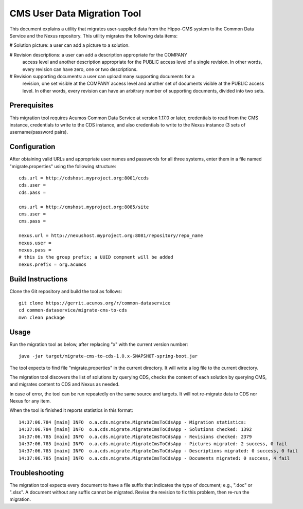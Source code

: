 .. ===============LICENSE_START=======================================================
.. Acumos CC-BY-4.0
.. ===================================================================================
.. Copyright (C) 2017 AT&T Intellectual Property & Tech Mahindra. All rights reserved.
.. ===================================================================================
.. This Acumos documentation file is distributed by AT&T and Tech Mahindra
.. under the Creative Commons Attribution 4.0 International License (the "License");
.. you may not use this file except in compliance with the License.
.. You may obtain a copy of the License at
..
.. http://creativecommons.org/licenses/by/4.0
..
.. This file is distributed on an "AS IS" BASIS,
.. WITHOUT WARRANTIES OR CONDITIONS OF ANY KIND, either express or implied.
.. See the License for the specific language governing permissions and
.. limitations under the License.
.. ===============LICENSE_END=========================================================

============================
CMS User Data Migration Tool
============================

This document explains a utility that migrates user-supplied data from the
Hippo-CMS system to the Common Data Service and the Nexus repository.
This utility migrates the following data items:

# Solution picture: a user can add a picture to a solution.

# Revision descriptions: a user can add a description appropriate for the COMPANY
  access level and another description appropriate for the PUBLIC access level
  of a single revision. In other words, every revision can have zero, one or two
  descriptions.

# Revision supporting documents: a user can upload many supporting documents for a
  revision, one set visible at the COMPANY access level and another set of documents visible
  at the PUBLIC access level. In other words, every revision can have an arbitrary number
  of supporting documents, divided into two sets.

Prerequisites
-------------

This migration tool requires Acumos Common Data Service at version 1.17.0 or later,
credentials to read from the CMS instance, credentials to write to the CDS instance, 
and also credentials to write to the Nexus instance (3 sets of username/password pairs).

Configuration
-------------

After obtaining valid URLs and appropriate user names and passwords for all three systems,
enter them in a file named "migrate.properties" using the following structure::

	cds.url = http://cdshost.myproject.org:8001/ccds
	cds.user =
	cds.pass =
	
	cms.url = http://cmshost.myproject.org:8085/site
	cms.user =
	cms.pass =
	
	nexus.url = http://nexushost.myproject.org:8081/repository/repo_name
	nexus.user =
	nexus.pass =
	# this is the group prefix; a UUID compnent will be added
	nexus.prefix = org.acumos


Build Instructions
------------------

Clone the Git repository and build the tool as follows::

    git clone https://gerrit.acumos.org/r/common-dataservice
    cd common-dataservice/migrate-cms-to-cds
    mvn clean package


Usage
-----

Run the migration tool as below, after replacing "x" with the current version number::

    java -jar target/migrate-cms-to-cds-1.0.x-SNAPSHOT-spring-boot.jar

The tool expects to find file "migrate.properties" in the current directory.
It will write a log file to the current directory.

The migration tool discovers the list of solutions by querying CDS, checks the content
of each solution by querying CMS, and migrates content to CDS and Nexus as needed.

In case of error, the tool can be run repeatedly on the same source and targets.
It will not re-migrate data to CDS nor Nexus for any item.

When the tool is finished it reports statistics in this format::

    14:37:06.784 [main] INFO  o.a.cds.migrate.MigrateCmsToCdsApp - Migration statistics:
    14:37:06.784 [main] INFO  o.a.cds.migrate.MigrateCmsToCdsApp - Solutions checked: 1392
    14:37:06.785 [main] INFO  o.a.cds.migrate.MigrateCmsToCdsApp - Revisions checked: 2379
    14:37:06.785 [main] INFO  o.a.cds.migrate.MigrateCmsToCdsApp - Pictures migrated: 2 success, 0 fail
    14:37:06.785 [main] INFO  o.a.cds.migrate.MigrateCmsToCdsApp - Descriptions migrated: 0 success, 0 fail
    14:37:06.785 [main] INFO  o.a.cds.migrate.MigrateCmsToCdsApp - Documents migrated: 0 success, 4 fail


Troubleshooting
---------------

The migration tool expects every document to have a file suffix that indicates the type of document;
e.g., ".doc" or ".xlsx".  A document without any suffix cannot be migrated.  Revise the revision to
fix this problem, then re-run the migration.
